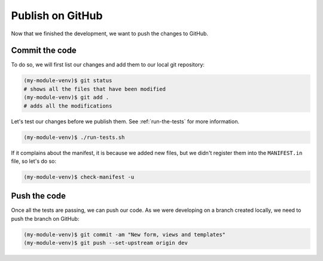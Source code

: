 ..
    This file is part of Invenio.
    Copyright (C) 2017-2018 CERN.

    Invenio is free software; you can redistribute it and/or modify it
    under the terms of the MIT License; see LICENSE file for more details.

Publish on GitHub
=================

Now that we finished the development, we want to push the changes to GitHub.

Commit the code
---------------
To do so, we will first list our changes and add them to our local git repository:

.. code-block:: console

    (my-module-venv)$ git status
    # shows all the files that have been modified
    (my-module-venv)$ git add .
    # adds all the modifications

Let's test our changes before we publish them. See :ref:`run-the-tests` for
more information.

.. code-block:: console

    (my-module-venv)$ ./run-tests.sh

If it complains about the manifest, it is because we added new files, but we
didn't register them into the ``MANIFEST.in`` file, so let's do so:

.. code-block:: console

    (my-module-venv)$ check-manifest -u

Push the code
-------------
Once all the tests are passing, we can push our code. As we were developing on
a branch created locally, we need to push the branch on GitHub:

.. code-block:: console

    (my-module-venv)$ git commit -am "New form, views and templates"
    (my-module-venv)$ git push --set-upstream origin dev
